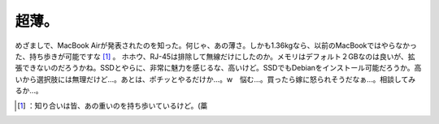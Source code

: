 ﻿超薄。
######


めざましで、MacBook Airが発表されたのを知った。何じゃ、あの薄さ。しかも1.36kgなら、以前のMacBookではやらなかった、持ち歩きが可能ですな [#]_ 。
ホホウ、RJ-45は排除して無線だけにしたのか。メモリはデフォルト２GBなのは良いが、拡張できないのだろうかね。SSDとやらに、非常に魅力を感じるな、高いけど。SSDでもDebianをインストール可能だろうか。高いから選択肢には無理だけど…。あとは、ポチッとやるだけか…。w　悩む…。買ったら嫁に怒られそうだなぁ…。相談してみるか…。



.. [#] ：知り合いは皆、あの重いのを持ち歩いているけど。(藁



.. author:: mkouhei
.. categories:: MacBook, 
.. tags::
.. comments::


